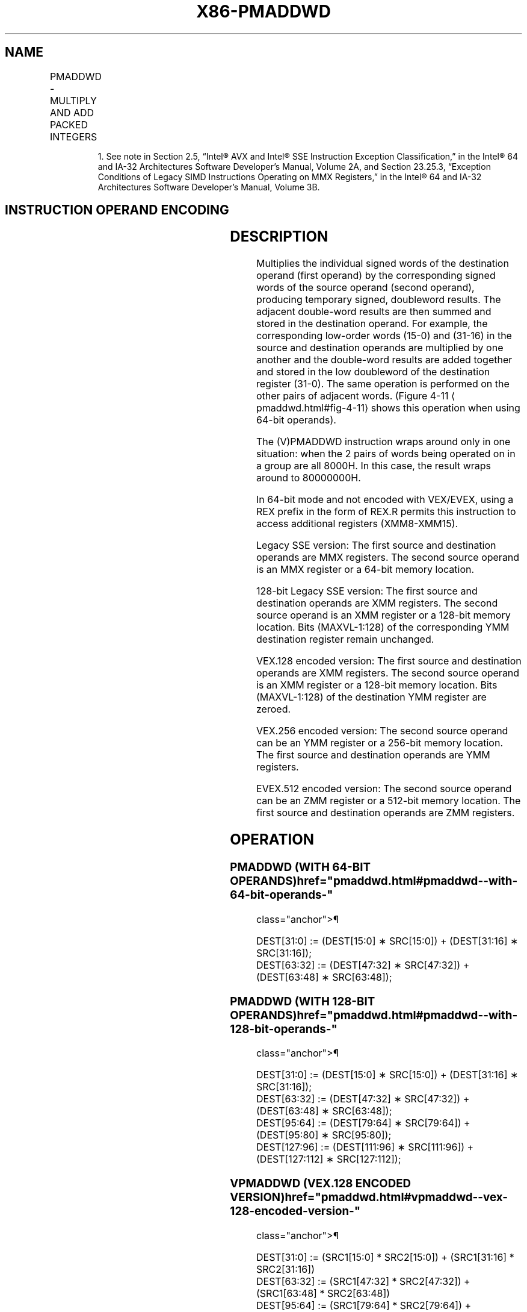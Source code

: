 '\" t
.nh
.TH "X86-PMADDWD" "7" "December 2023" "Intel" "Intel x86-64 ISA Manual"
.SH NAME
PMADDWD - MULTIPLY AND ADD PACKED INTEGERS
.TS
allbox;
l l l l l 
l l l l l .
\fBOpcode/Instruction\fP	\fBOp/En\fP	\fB64/32 bit Mode Support\fP	\fBCPUID Feature Flag\fP	\fBDescription\fP
NP 0F F5 /r1 PMADDWD mm, mm/m64	A	V/V	MMX	T{
Multiply the packed words in mm by the packed words in mm/m64, add adjacent doubleword results, and store in mm.
T}
T{
66 0F F5 /r PMADDWD xmm1, xmm2/m128
T}	A	V/V	SSE2	T{
Multiply the packed word integers in xmm1 by the packed word integers in xmm2/m128, add adjacent doubleword results, and store in xmm1.
T}
T{
VEX.128.66.0F.WIG F5 /r VPMADDWD xmm1, xmm2, xmm3/m128
T}	B	V/V	AVX	T{
Multiply the packed word integers in xmm2 by the packed word integers in xmm3/m128, add adjacent doubleword results, and store in xmm1.
T}
T{
VEX.256.66.0F.WIG F5 /r VPMADDWD ymm1, ymm2, ymm3/m256
T}	B	V/V	AVX2	T{
Multiply the packed word integers in ymm2 by the packed word integers in ymm3/m256, add adjacent doubleword results, and store in ymm1.
T}
T{
EVEX.128.66.0F.WIG F5 /r VPMADDWD xmm1 {k1}{z}, xmm2, xmm3/m128
T}	C	V/V	AVX512VL AVX512BW	T{
Multiply the packed word integers in xmm2 by the packed word integers in xmm3/m128, add adjacent doubleword results, and store in xmm1 under writemask k1.
T}
T{
EVEX.256.66.0F.WIG F5 /r VPMADDWD ymm1 {k1}{z}, ymm2, ymm3/m256
T}	C	V/V	AVX512VL AVX512BW	T{
Multiply the packed word integers in ymm2 by the packed word integers in ymm3/m256, add adjacent doubleword results, and store in ymm1 under writemask k1.
T}
T{
EVEX.512.66.0F.WIG F5 /r VPMADDWD zmm1 {k1}{z}, zmm2, zmm3/m512
T}	C	V/V	AVX512BW	T{
Multiply the packed word integers in zmm2 by the packed word integers in zmm3/m512, add adjacent doubleword results, and store in zmm1 under writemask k1.
T}
.TE

.PP
.RS

.PP
1\&. See note in Section 2.5, “Intel® AVX and Intel® SSE Instruction
Exception Classification,” in the Intel® 64 and IA-32
Architectures Software Developer’s Manual, Volume 2A, and Section
23.25.3, “Exception Conditions of Legacy SIMD Instructions Operating
on MMX Registers,” in the Intel® 64 and IA-32 Architectures
Software Developer’s Manual, Volume 3B.

.RE

.SH INSTRUCTION OPERAND ENCODING
.TS
allbox;
l l l l l l 
l l l l l l .
\fBOp/En\fP	\fBTuple Type\fP	\fBOperand 1\fP	\fBOperand 2\fP	\fBOperand 3\fP	\fBOperand 4\fP
A	N/A	ModRM:reg (r, w)	ModRM:r/m (r)	N/A	N/A
B	N/A	ModRM:reg (w)	VEX.vvvv (r)	ModRM:r/m (r)	N/A
C	Full Mem	ModRM:reg (w)	EVEX.vvvv (r)	ModRM:r/m (r)	N/A
.TE

.SH DESCRIPTION
Multiplies the individual signed words of the destination operand (first
operand) by the corresponding signed words of the source operand (second
operand), producing temporary signed, doubleword results. The adjacent
double-word results are then summed and stored in the destination
operand. For example, the corresponding low-order words (15-0) and
(31-16) in the source and destination operands are multiplied by one
another and the double-word results are added together and stored in the
low doubleword of the destination register (31-0). The same operation is
performed on the other pairs of adjacent words. (Figure
4-11
\[la]pmaddwd.html#fig\-4\-11\[ra] shows this operation when using 64-bit
operands).

.PP
The (V)PMADDWD instruction wraps around only in one situation: when the
2 pairs of words being operated on in a group are all 8000H. In this
case, the result wraps around to 80000000H.

.PP
In 64-bit mode and not encoded with VEX/EVEX, using a REX prefix in the
form of REX.R permits this instruction to access additional registers
(XMM8-XMM15).

.PP
Legacy SSE version: The first source and destination operands are MMX
registers. The second source operand is an MMX register or a 64-bit
memory location.

.PP
128-bit Legacy SSE version: The first source and destination operands
are XMM registers. The second source operand is an XMM register or a
128-bit memory location. Bits (MAXVL-1:128) of the corresponding YMM
destination register remain unchanged.

.PP
VEX.128 encoded version: The first source and destination operands are
XMM registers. The second source operand is an XMM register or a 128-bit
memory location. Bits (MAXVL-1:128) of the destination YMM register are
zeroed.

.PP
VEX.256 encoded version: The second source operand can be an YMM
register or a 256-bit memory location. The first source and destination
operands are YMM registers.

.PP
EVEX.512 encoded version: The second source operand can be an ZMM
register or a 512-bit memory location. The first source and destination
operands are ZMM registers.

.SH OPERATION
.SS PMADDWD (WITH 64-BIT OPERANDS)  href="pmaddwd.html#pmaddwd--with-64-bit-operands-"
class="anchor">¶

.EX
DEST[31:0] := (DEST[15:0] ∗ SRC[15:0]) + (DEST[31:16] ∗ SRC[31:16]);
DEST[63:32] := (DEST[47:32] ∗ SRC[47:32]) + (DEST[63:48] ∗ SRC[63:48]);
.EE

.SS PMADDWD (WITH 128-BIT OPERANDS)  href="pmaddwd.html#pmaddwd--with-128-bit-operands-"
class="anchor">¶

.EX
DEST[31:0] := (DEST[15:0] ∗ SRC[15:0]) + (DEST[31:16] ∗ SRC[31:16]);
DEST[63:32] := (DEST[47:32] ∗ SRC[47:32]) + (DEST[63:48] ∗ SRC[63:48]);
DEST[95:64] := (DEST[79:64] ∗ SRC[79:64]) + (DEST[95:80] ∗ SRC[95:80]);
DEST[127:96] := (DEST[111:96] ∗ SRC[111:96]) + (DEST[127:112] ∗ SRC[127:112]);
.EE

.SS VPMADDWD (VEX.128 ENCODED VERSION)  href="pmaddwd.html#vpmaddwd--vex-128-encoded-version-"
class="anchor">¶

.EX
DEST[31:0] := (SRC1[15:0] * SRC2[15:0]) + (SRC1[31:16] * SRC2[31:16])
DEST[63:32] := (SRC1[47:32] * SRC2[47:32]) + (SRC1[63:48] * SRC2[63:48])
DEST[95:64] := (SRC1[79:64] * SRC2[79:64]) + (SRC1[95:80] * SRC2[95:80])
DEST[127:96] := (SRC1[111:96] * SRC2[111:96]) + (SRC1[127:112] * SRC2[127:112])
DEST[MAXVL-1:128] := 0
.EE

.SS VPMADDWD (VEX.256 ENCODED VERSION)  href="pmaddwd.html#vpmaddwd--vex-256-encoded-version-"
class="anchor">¶

.EX
DEST[31:0] := (SRC1[15:0] * SRC2[15:0]) + (SRC1[31:16] * SRC2[31:16])
DEST[63:32] := (SRC1[47:32] * SRC2[47:32]) + (SRC1[63:48] * SRC2[63:48])
DEST[95:64] := (SRC1[79:64] * SRC2[79:64]) + (SRC1[95:80] * SRC2[95:80])
DEST[127:96] := (SRC1[111:96] * SRC2[111:96]) + (SRC1[127:112] * SRC2[127:112])
DEST[159:128] := (SRC1[143:128] * SRC2[143:128]) + (SRC1[159:144] * SRC2[159:144])
DEST[191:160] := (SRC1[175:160] * SRC2[175:160]) + (SRC1[191:176] * SRC2[191:176])
DEST[223:192] := (SRC1[207:192] * SRC2[207:192]) + (SRC1[223:208] * SRC2[223:208])
DEST[255:224] := (SRC1[239:224] * SRC2[239:224]) + (SRC1[255:240] * SRC2[255:240])
DEST[MAXVL-1:256] := 0
.EE

.SS VPMADDWD (EVEX ENCODED VERSIONS)  href="pmaddwd.html#vpmaddwd--evex-encoded-versions-"
class="anchor">¶

.EX
(KL, VL) = (4, 128), (8, 256), (16, 512)
FOR j := 0 TO KL-1
    i := j * 32
    IF k1[j] OR *no writemask*
        THEN DEST[i+31:i] := (SRC2[i+31:i+16]* SRC1[i+31:i+16]) + (SRC2[i+15:i]*SRC1[i+15:i])
        ELSE
            IF *merging-masking* ; merging-masking
                THEN *DEST[i+31:i] remains unchanged*
                ELSE *zeroing-masking*
                        ; zeroing-masking
                    DEST[i+31:i] = 0
            FI
    FI;
ENDFOR;
DEST[MAXVL-1:VL] := 0
.EE

.SH INTEL C/C++ COMPILER INTRINSIC EQUIVALENT  href="pmaddwd.html#intel-c-c++-compiler-intrinsic-equivalent"
class="anchor">¶

.EX
VPMADDWD __m512i _mm512_madd_epi16( __m512i a, __m512i b);

VPMADDWD __m512i _mm512_mask_madd_epi16(__m512i s, __mmask32 k, __m512i a, __m512i b);

VPMADDWD __m512i _mm512_maskz_madd_epi16( __mmask32 k, __m512i a, __m512i b);

VPMADDWD __m256i _mm256_mask_madd_epi16(__m256i s, __mmask16 k, __m256i a, __m256i b);

VPMADDWD __m256i _mm256_maskz_madd_epi16( __mmask16 k, __m256i a, __m256i b);

VPMADDWD __m128i _mm_mask_madd_epi16(__m128i s, __mmask8 k, __m128i a, __m128i b);

VPMADDWD __m128i _mm_maskz_madd_epi16( __mmask8 k, __m128i a, __m128i b);

PMADDWD __m64 _mm_madd_pi16(__m64 m1, __m64 m2)

(V)PMADDWD __m128i _mm_madd_epi16 ( __m128i a, __m128i b)

VPMADDWD __m256i _mm256_madd_epi16 ( __m256i a, __m256i b)
.EE

.SH FLAGS AFFECTED
None.

.SH NUMERIC EXCEPTIONS
None.

.SH OTHER EXCEPTIONS
Non-EVEX-encoded instruction, see Table
2-21, “Type 4 Class Exception Conditions.”

.PP
EVEX-encoded instruction, see Exceptions Type E4NF.nb in
Table 2-50, “Type E4NF Class Exception
Conditions.”

.SH COLOPHON
This UNOFFICIAL, mechanically-separated, non-verified reference is
provided for convenience, but it may be
incomplete or
broken in various obvious or non-obvious ways.
Refer to Intel® 64 and IA-32 Architectures Software Developer’s
Manual
\[la]https://software.intel.com/en\-us/download/intel\-64\-and\-ia\-32\-architectures\-sdm\-combined\-volumes\-1\-2a\-2b\-2c\-2d\-3a\-3b\-3c\-3d\-and\-4\[ra]
for anything serious.

.br
This page is generated by scripts; therefore may contain visual or semantical bugs. Please report them (or better, fix them) on https://github.com/MrQubo/x86-manpages.
